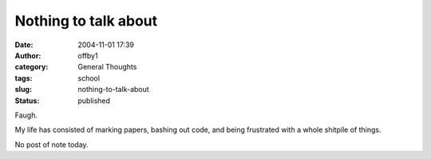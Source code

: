 Nothing to talk about
#####################
:date: 2004-11-01 17:39
:author: offby1
:category: General Thoughts
:tags: school
:slug: nothing-to-talk-about
:status: published

Faugh.

My life has consisted of marking papers, bashing out code, and being
frustrated with a whole shitpile of things.

No post of note today.
